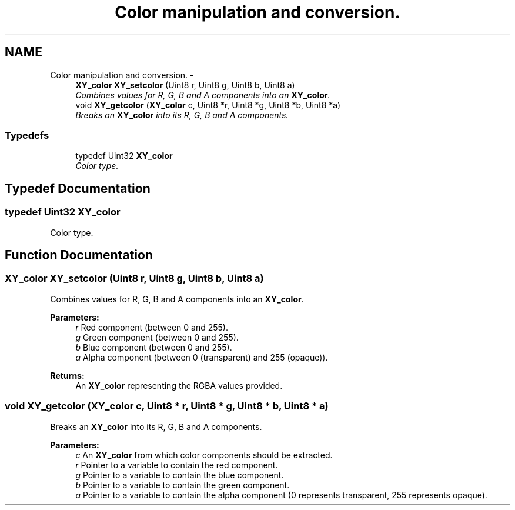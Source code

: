 .TH "Color manipulation and conversion." 3 "2 Sep 2008" "libcrtxy" \" -*- nroff -*-
.ad l
.nh
.SH NAME
Color manipulation and conversion. \- 
.in +1c
.ti -1c
.RI "\fBXY_color\fP \fBXY_setcolor\fP (Uint8 r, Uint8 g, Uint8 b, Uint8 a)"
.br
.RI "\fICombines values for R, G, B and A components into an \fBXY_color\fP. \fP"
.ti -1c
.RI "void \fBXY_getcolor\fP (\fBXY_color\fP c, Uint8 *r, Uint8 *g, Uint8 *b, Uint8 *a)"
.br
.RI "\fIBreaks an \fBXY_color\fP into its R, G, B and A components. \fP"
.in -1c
.SS "Typedefs"

.in +1c
.ti -1c
.RI "typedef Uint32 \fBXY_color\fP"
.br
.RI "\fIColor type. \fP"
.in -1c
.SH "Typedef Documentation"
.PP 
.SS "typedef Uint32 \fBXY_color\fP"
.PP
Color type. 
.PP
.SH "Function Documentation"
.PP 
.SS "\fBXY_color\fP XY_setcolor (Uint8 r, Uint8 g, Uint8 b, Uint8 a)"
.PP
Combines values for R, G, B and A components into an \fBXY_color\fP. 
.PP
\fBParameters:\fP
.RS 4
\fIr\fP Red component (between 0 and 255). 
.br
\fIg\fP Green component (between 0 and 255). 
.br
\fIb\fP Blue component (between 0 and 255). 
.br
\fIa\fP Alpha component (between 0 (transparent) and 255 (opaque)). 
.RE
.PP
\fBReturns:\fP
.RS 4
An \fBXY_color\fP representing the RGBA values provided. 
.RE
.PP

.SS "void XY_getcolor (\fBXY_color\fP c, Uint8 * r, Uint8 * g, Uint8 * b, Uint8 * a)"
.PP
Breaks an \fBXY_color\fP into its R, G, B and A components. 
.PP
\fBParameters:\fP
.RS 4
\fIc\fP An \fBXY_color\fP from which color components should be extracted. 
.br
\fIr\fP Pointer to a variable to contain the red component. 
.br
\fIg\fP Pointer to a variable to contain the blue component. 
.br
\fIb\fP Pointer to a variable to contain the green component. 
.br
\fIa\fP Pointer to a variable to contain the alpha component (0 represents transparent, 255 represents opaque). 
.RE
.PP

